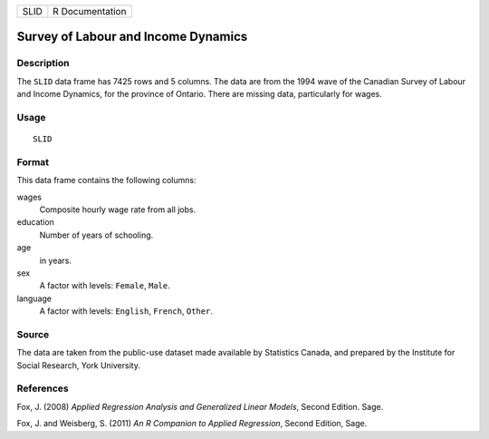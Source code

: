 +------+-----------------+
| SLID | R Documentation |
+------+-----------------+

Survey of Labour and Income Dynamics
------------------------------------

Description
~~~~~~~~~~~

The ``SLID`` data frame has 7425 rows and 5 columns. The data are from
the 1994 wave of the Canadian Survey of Labour and Income Dynamics, for
the province of Ontario. There are missing data, particularly for wages.

Usage
~~~~~

::

    SLID

Format
~~~~~~

This data frame contains the following columns:

wages
    Composite hourly wage rate from all jobs.

education
    Number of years of schooling.

age
    in years.

sex
    A factor with levels: ``Female``, ``Male``.

language
    A factor with levels: ``English``, ``French``, ``Other``.

Source
~~~~~~

The data are taken from the public-use dataset made available by
Statistics Canada, and prepared by the Institute for Social Research,
York University.

References
~~~~~~~~~~

Fox, J. (2008) *Applied Regression Analysis and Generalized Linear
Models*, Second Edition. Sage.

Fox, J. and Weisberg, S. (2011) *An R Companion to Applied Regression*,
Second Edition, Sage.
